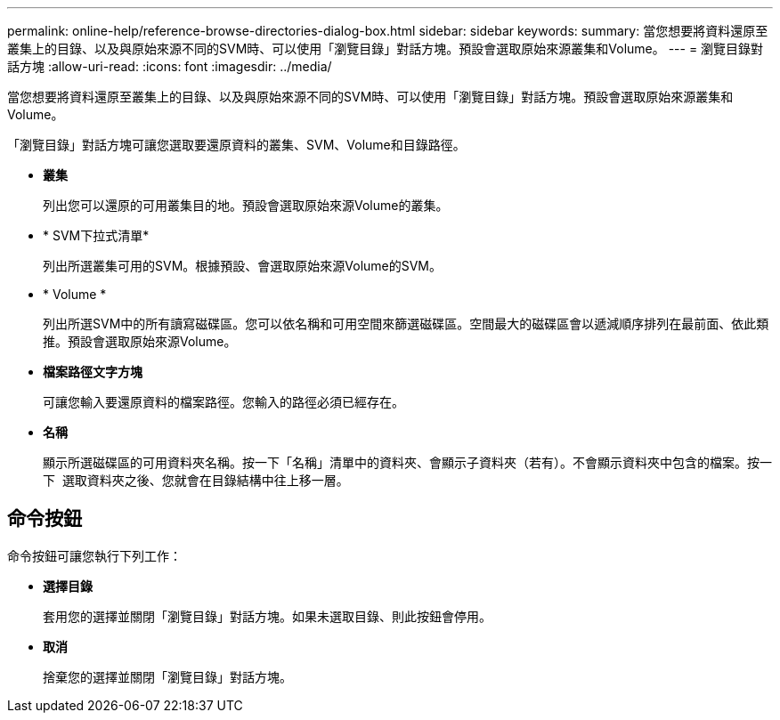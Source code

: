 ---
permalink: online-help/reference-browse-directories-dialog-box.html 
sidebar: sidebar 
keywords:  
summary: 當您想要將資料還原至叢集上的目錄、以及與原始來源不同的SVM時、可以使用「瀏覽目錄」對話方塊。預設會選取原始來源叢集和Volume。 
---
= 瀏覽目錄對話方塊
:allow-uri-read: 
:icons: font
:imagesdir: ../media/


[role="lead"]
當您想要將資料還原至叢集上的目錄、以及與原始來源不同的SVM時、可以使用「瀏覽目錄」對話方塊。預設會選取原始來源叢集和Volume。

「瀏覽目錄」對話方塊可讓您選取要還原資料的叢集、SVM、Volume和目錄路徑。

* *叢集*
+
列出您可以還原的可用叢集目的地。預設會選取原始來源Volume的叢集。

* * SVM下拉式清單*
+
列出所選叢集可用的SVM。根據預設、會選取原始來源Volume的SVM。

* * Volume *
+
列出所選SVM中的所有讀寫磁碟區。您可以依名稱和可用空間來篩選磁碟區。空間最大的磁碟區會以遞減順序排列在最前面、依此類推。預設會選取原始來源Volume。

* *檔案路徑文字方塊*
+
可讓您輸入要還原資料的檔案路徑。您輸入的路徑必須已經存在。

* *名稱*
+
顯示所選磁碟區的可用資料夾名稱。按一下「名稱」清單中的資料夾、會顯示子資料夾（若有）。不會顯示資料夾中包含的檔案。按一下 image:../media/icon-upfolder.gif[""] 選取資料夾之後、您就會在目錄結構中往上移一層。





== 命令按鈕

命令按鈕可讓您執行下列工作：

* *選擇目錄*
+
套用您的選擇並關閉「瀏覽目錄」對話方塊。如果未選取目錄、則此按鈕會停用。

* *取消*
+
捨棄您的選擇並關閉「瀏覽目錄」對話方塊。


